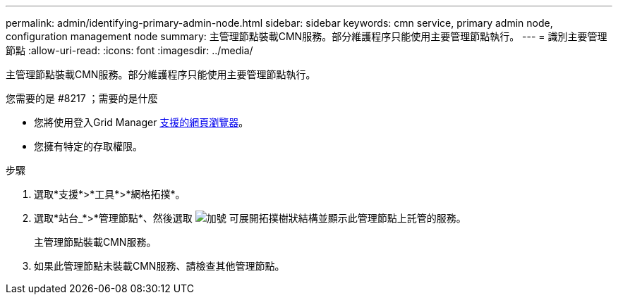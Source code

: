 ---
permalink: admin/identifying-primary-admin-node.html 
sidebar: sidebar 
keywords: cmn service, primary admin node, configuration management node 
summary: 主管理節點裝載CMN服務。部分維護程序只能使用主要管理節點執行。 
---
= 識別主要管理節點
:allow-uri-read: 
:icons: font
:imagesdir: ../media/


[role="lead"]
主管理節點裝載CMN服務。部分維護程序只能使用主要管理節點執行。

.您需要的是 #8217 ；需要的是什麼
* 您將使用登入Grid Manager xref:../admin/web-browser-requirements.adoc[支援的網頁瀏覽器]。
* 您擁有特定的存取權限。


.步驟
. 選取*支援*>*工具*>*網格拓撲*。
. 選取*站台_*>*管理節點*、然後選取 image:../media/icon_plus_sign_black_on_white.gif["加號"] 可展開拓撲樹狀結構並顯示此管理節點上託管的服務。
+
主管理節點裝載CMN服務。

. 如果此管理節點未裝載CMN服務、請檢查其他管理節點。


